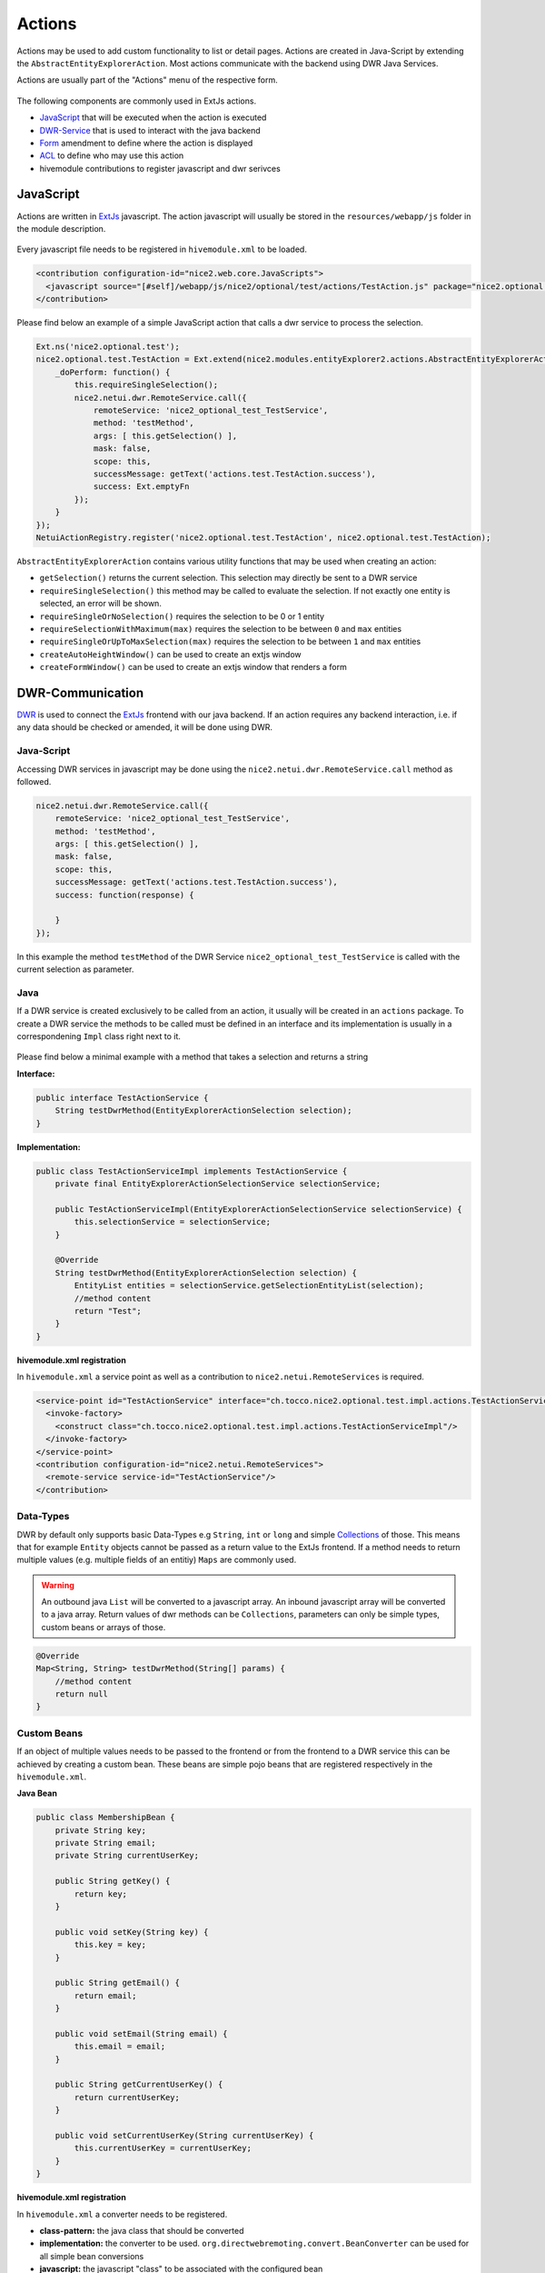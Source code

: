 .. _DWR: https://en.wikipedia.org/wiki/DWR_(Java)

.. _ExtJs: https://docs.sencha.com/extjs/3.4.0/

.. _Collections: https://docs.oracle.com/javase/8/docs/api/?java/util/Collections.html

.. _Actions:

Actions
=======

Actions may be used to add custom functionality to list or detail pages. Actions are created in Java-Script by extending the ``AbstractEntityExplorerAction``.
Most actions communicate with the backend using DWR Java Services.

Actions are usually part of the "Actions" menu of the respective form.

.. figure:: resources/actions.png

The following components are commonly used in ExtJs actions.

* JavaScript_ that will be executed when the action is executed
* DWR-Service_ that is used to interact with the java backend
* Form_ amendment to define where the action is displayed
* ACL_ to define who may use this action
* hivemodule contributions to register javascript and dwr serivces

JavaScript
----------

Actions are written in ExtJs_ javascript. The action javascript will usually be stored in the ``resources/webapp/js`` folder
in the module description.

.. figure:: resources/action-js-folder-structure.png

Every javascript file needs to be registered in ``hivemodule.xml`` to be loaded.

.. code-block:: xml

   <contribution configuration-id="nice2.web.core.JavaScripts">
     <javascript source="[#self]/webapp/js/nice2/optional/test/actions/TestAction.js" package="nice2.optional.test"/>
   </contribution>

Please find below an example of a simple JavaScript action that calls a dwr service to process the selection.

.. code-block:: javascript

   Ext.ns('nice2.optional.test');
   nice2.optional.test.TestAction = Ext.extend(nice2.modules.entityExplorer2.actions.AbstractEntityExplorerAction, {
       _doPerform: function() {
           this.requireSingleSelection();
           nice2.netui.dwr.RemoteService.call({
               remoteService: 'nice2_optional_test_TestService',
               method: 'testMethod',
               args: [ this.getSelection() ],
               mask: false,
               scope: this,
               successMessage: getText('actions.test.TestAction.success'),
               success: Ext.emptyFn
           });
       }
   });
   NetuiActionRegistry.register('nice2.optional.test.TestAction', nice2.optional.test.TestAction);

``AbstractEntityExplorerAction`` contains various utility functions that may be used when creating an action:

* ``getSelection()`` returns the current selection. This selection may directly be sent to a DWR service
* ``requireSingleSelection()`` this method may be called to evaluate the selection. If not exactly one entity is selected, an error will be shown.
* ``requireSingleOrNoSelection()`` requires the selection to be 0 or 1 entity
* ``requireSelectionWithMaximum(max)`` requires the selection to be between ``0`` and ``max`` entities
* ``requireSingleOrUpToMaxSelection(max)`` requires the selection to be between ``1`` and ``max`` entities
* ``createAutoHeightWindow()`` can be used to create an extjs window
* ``createFormWindow()`` can be used to create an extjs window that renders a form

.. _DWR-Service:

DWR-Communication
-----------------

DWR_ is used to connect the ExtJs_ frontend with our java backend. If an action requires any backend interaction, i.e. if any
data should be checked or amended, it will be done using DWR.

Java-Script
^^^^^^^^^^^

Accessing DWR services in javascript may be done using the ``nice2.netui.dwr.RemoteService.call`` method as followed.

.. code-block:: javascript

   nice2.netui.dwr.RemoteService.call({
       remoteService: 'nice2_optional_test_TestService',
       method: 'testMethod',
       args: [ this.getSelection() ],
       mask: false,
       scope: this,
       successMessage: getText('actions.test.TestAction.success'),
       success: function(response) {

       }
   });

In this example the method ``testMethod`` of the DWR Service ``nice2_optional_test_TestService`` is called with the current
selection as parameter.

Java
^^^^

If a DWR service is created exclusively to be called from an action, it usually will be created in an ``actions`` package. To
create a DWR service the methods to be called must be defined in an interface and its implementation is usually in a correspondening
``Impl`` class right next to it.

.. figure:: resources/action-service-folder-structure.png

Please find below a minimal example with a method that takes a selection and returns a string

**Interface:**

.. code-block:: java

   public interface TestActionService {
       String testDwrMethod(EntityExplorerActionSelection selection);
   }

**Implementation:**

.. code-block:: java

   public class TestActionServiceImpl implements TestActionService {
       private final EntityExplorerActionSelectionService selectionService;

       public TestActionServiceImpl(EntityExplorerActionSelectionService selectionService) {
           this.selectionService = selectionService;
       }

       @Override
       String testDwrMethod(EntityExplorerActionSelection selection) {
           EntityList entities = selectionService.getSelectionEntityList(selection);
           //method content
           return "Test";
       }
   }

**hivemodule.xml registration**

In ``hivemodule.xml`` a service point as well as a contribution to ``nice2.netui.RemoteServices`` is required.

.. code-block:: xml

   <service-point id="TestActionService" interface="ch.tocco.nice2.optional.test.impl.actions.TestActionService">
     <invoke-factory>
       <construct class="ch.tocco.nice2.optional.test.impl.actions.TestActionServiceImpl"/>
     </invoke-factory>
   </service-point>
   <contribution configuration-id="nice2.netui.RemoteServices">
     <remote-service service-id="TestActionService"/>
   </contribution>

Data-Types
^^^^^^^^^^
DWR by default only supports basic Data-Types e.g ``String``, ``int`` or ``long`` and simple Collections_ of those. This means
that for example ``Entity`` objects cannot be passed as a return value to the ExtJs frontend. If a method needs to return multiple
values (e.g. multiple fields of an entitiy) ``Maps`` are commonly used.

.. warning::

   An outbound java ``List`` will be converted to a javascript array. An inbound javascript array will be converted to a java array.
   Return values of dwr methods can be ``Collections``, parameters can only be simple types, custom beans or arrays of those.

.. code-block:: java

   @Override
   Map<String, String> testDwrMethod(String[] params) {
       //method content
       return null
   }

Custom Beans
^^^^^^^^^^^^
If an object of multiple values needs to be passed to the frontend or from the frontend to a DWR service this can be achieved
by creating a custom bean. These beans are simple pojo beans that are registered respectively in the ``hivemodule.xml``.

**Java Bean**

.. code-block:: java

   public class MembershipBean {
       private String key;
       private String email;
       private String currentUserKey;

       public String getKey() {
           return key;
       }

       public void setKey(String key) {
           this.key = key;
       }

       public String getEmail() {
           return email;
       }

       public void setEmail(String email) {
           this.email = email;
       }

       public String getCurrentUserKey() {
           return currentUserKey;
       }

       public void setCurrentUserKey(String currentUserKey) {
           this.currentUserKey = currentUserKey;
       }
   }

**hivemodule.xml registration**

In ``hivemodule.xml`` a converter needs to be registered.

* **class-pattern:** the java class that should be converted
* **implementation:** the converter to be used. ``org.directwebremoting.convert.BeanConverter`` can be used for all simple bean conversions
* **javascript:** the javascript "class" to be associated with the configured bean

.. code-block:: xml

   <contribution configuration-id="nice2.netui.Converters">
     <converter class-pattern="ch.tocco.nice2.customer.sps.impl.actions.MembershipBean"
                implementation="instance:org.directwebremoting.convert.BeanConverter,javascript=nice2.customer.sps.MembershipBean"/>
   </contribution>

**Bean in JavaScript**

.. code-block:: javascript

   var bean = new nice2.customer.sps.MembershipBean();
   Ext.apply(bean, {
       key: recipient.key,
       email: recipient.email,
       currentUserKey: recipient.currentUserKey
   });

.. _Form:

Standard-Integration
--------------------

Adding an action to a form.xml is as easy defining a new ``<action>`` in the corresponding action group (usually ``actiongroup_actions``)

.. code-block:: xml

   <action name="actiongroup_actions" label="actiongroup.actions" icon="cog_go">
     <action path="nice2.optional.test.TestAction" label="actions.test_action.title" icon="email_open"/>
   </action>

* **path** the path of the action. corresponds with the service point.
* **label** The label of this action (textresource key).
* **icon** the icon of the action.
* **group** the action group to put this action in.
* **default** a default action can be defined for a group. If defined, the group will be displayed as split button where this action is directly executable and the other actions in the group will be displayed in the dropdown menu.
* **showConfirmMessage** if ``true``, a confirmation box will be displayed before the action is executed.
* **confirmationText** the text resource key for the text of the confirmation box. Only will be considered if the ``showConfirmationMessage`` attribute is set to ``true``.

ACL
---

To grant access to a created action, a ``netuiactions`` acl rule has to be created in the ``action.acl`` file. If no
``action.acl`` exists it may be created and added to the ``module.acl`` (``include 'action.acl';``).

.. code-block:: text

   netuiactions("nice2.optional.test.TestAction"):
       grant netuiPerform to configurator;


ActionFactories
---------------

If an action needs to be dynamically added to multiple forms, if it needs to be added to each row or if you need to overwrite
a standard action (e.g. ``New``) custom ``ActionFactories`` may be created as shown below.

.. code-block:: java

   /**
    * create action to mark entity and display mark on detail
    */
   public class SingleMarkActionFactory extends AbstractActionFactory {

       private final Context ctx;

       public SingleMarkActionFactory(@NotNull ActionsBuilder actionBuilder,
                                      @NotNull Context ctx) {
           super(actionBuilder);
           this.ctx = ctx;
       }

       /**
        * Create a new {@link ch.tocco.nice2.netui.actions.ActionGroupModel} for the specified situation.
        *
        * @return <code>null</code> if this factory provides no actions for this situation.
        */
       @Override
       public Collection<ActionModel> createActions(@NotNull Situation situation) {
           try {
               if(and(instanceOf(EntityNameSituation.class), not(isScreen("explorer-modal"))).apply(situation)) {
                   EntityManager markEM = ctx.getEntityManager(((EntityNameSituation) situation).getEntityName());
                   NiceEntityModel markEntityModel = (NiceEntityModel) markEM.getModel();
                   if (markEntityModel != null && markEntityModel.isMarkable()) {
                       if (isScope("update").apply(situation) && situation instanceof EntitySituation) {
                           String icon;
                           Entity entity = markEM.get(PrimaryKey.createPrimary(markEntityModel, ((EntitySituation) situation).getPrimaryKey()));
                           if(!entity.resolve("relMark").execute().isEmpty()) {
                               icon = "star";
                           } else {
                               icon = "star_grey";
                           }
                           ActionModel markAction = actionBuilder.newAction("nice2.marking.MarkSingleAction", "nice2.marking.MarkSingleAction");
                           markAction.setEnabled(true);
                           markAction.setIcon(icon);
                           markAction.setShortDescription("actions.mark.markBox");
                           markAction.setName("");
                           return asCollection(markAction);
                       } else if (isScope("list").apply(situation)) {
                           ActionGroupModel actionGroupModel = actionBuilder.getNiceGroup(ActionsBuilder.NiceGroup.ACTIONS);
                           ActionModel markMultipleAction = actionBuilder.newAction("nice2.marking.MarkMultipleAction", "actions.marking.MarkMultipleAction");
                           markMultipleAction.setEnabled(true);
                           markMultipleAction.setIcon("star_half_grey");
                           actionGroupModel.addAction(markMultipleAction);
                           return asCollection(actionGroupModel);
                       }
                   }
               }
           } catch(PersistException e) {
               return null;
           }
           return null;
       }
   }

.. code-block:: xml

   <service-point id="SingleMarkActionFactory" interface="ch.tocco.nice2.netui.spi.actions.ActionFactory">
     <invoke-factory>
       <construct class="ch.tocco.nice2.marking.impl.action.SingleMarkActionFactory"/>
     </invoke-factory>
   </service-point>
   <contribution configuration-id="nice2.netui.ActionFactories">
     <action-factory id="markingAction" factory="service:SingleMarkActionFactory"/>
   </contribution>


Dependencies
------------

hivemodule.xml
^^^^^^^^^^^^^^
In the ``hivemodule.xml`` of the module containing the action, the following amendments are required to run actions.

**Imports:**

.. code-block:: xml

   <contribution configuration-id="hiveapp.ClassLoader">
     <import feature="ch.tocco.nice2.model.entity" version="*"/>
     <import feature="ch.tocco.nice2.persist" version="*"/>
     <import feature="ch.tocco.nice2.netui.bind" version="*"/>
     <import feature="ch.tocco.nice2.netui.spi.bind" version="*"/>
     <import feature="ch.tocco.nice2.netui.actions" version="*"/>
   </contribution>

**Java-Script:**

The following contribution enables backend javascript for this module.

.. code-block:: xml

   <contribution configuration-id="nice2.web.core.JavaScriptModules">
     <module name="nice2-admin">
       <package name="nice2.optional.test"/>
     </module>
   </contribution>

pom.xml
^^^^^^^
In the impl ``pom.xml`` of the module containing the action, the following dependencies are required to compile DWR services.

.. code-block:: xml

   <dependency>
     <groupId>ch.tocco.nice2.persist.core</groupId>
     <artifactId>nice2-persist-core-api</artifactId>
     <version>${project.version}</version>
     <type>jar</type>
     <scope>provided</scope>
   </dependency>
   <dependency>
     <groupId>ch.tocco.nice2.model.entity</groupId>
     <artifactId>nice2-model-entity-api</artifactId>
     <version>${project.version}</version>
     <type>jar</type>
     <scope>provided</scope>
   </dependency>
   <dependency>
     <groupId>ch.tocco.nice2.netui</groupId>
     <artifactId>nice2-netui-api</artifactId>
     <version>${project.version}</version>
     <type>jar</type>
     <scope>provided</scope>
   </dependency>
   <dependency>
     <groupId>ch.tocco.nice2.netui</groupId>
     <artifactId>nice2-netui-spi</artifactId>
     <version>${project.version}</version>
     <type>jar</type>
     <scope>provided</scope>
   </dependency>

How to enable legacy actions in the new client
----------------------------------------------

Legacy actions are not enabled by default in the new client.

Set the application property ``nice2.forms.legacyActionsEnabled=true`` to enable them.

If legacy actions are enabled, disable specific legacy actions by adding them to the configuration point
``nice2.model.form.DisabledLegacyActions`` (e.g. once they've been reimplemented with React).

Customer legacy actions aren't enabled automatically even if ``nice2.forms.legacyActionsEnabled=true`` is set.
You need to whitelist them **additionally** to the application property via the configuration point
``nice2.model.form.EnabledCustomerLegacyActions``.
